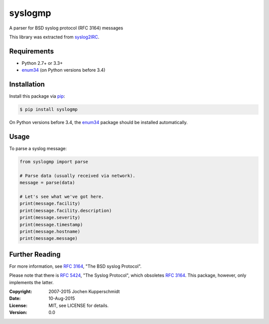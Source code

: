 syslogmp
========

A parser for BSD syslog protocol (RFC 3164) messages

This library was extracted from syslog2IRC_.


Requirements
------------

- Python 2.7+ or 3.3+
- enum34_ (on Python versions before 3.4)


Installation
------------

Install this package via pip_:

.. code:: sh

    $ pip install syslogmp

On Python versions before 3.4, the enum34_ package should be installed
automatically.


Usage
-----

To parse a syslog message:

.. code:: python

    from syslogmp import parse

    # Parse data (usually received via network).
    message = parse(data)

    # Let's see what we've got here.
    print(message.facility)
    print(message.facility.description)
    print(message.severity)
    print(message.timestamp)
    print(message.hostname)
    print(message.message)


Further Reading
---------------

For more information, see `RFC 3164`_, "The BSD syslog Protocol".

Please note that there is `RFC 5424`_, "The Syslog Protocol", which
obsoletes `RFC 3164`_. This package, however, only implements the
latter.


.. _syslog2IRC: http://homework.nwsnet.de/releases/c474/#syslog2irc
.. _enum34:     https://pypi.python.org/pypi/enum34
.. _pip:        http://www.pip-installer.org/
.. _RFC 3164:   http://tools.ietf.org/html/rfc3164
.. _RFC 5424:   http://tools.ietf.org/html/rfc5424


:Copyright: 2007-2015 Jochen Kupperschmidt
:Date: 10-Aug-2015
:License: MIT, see LICENSE for details.
:Version: 0.0
